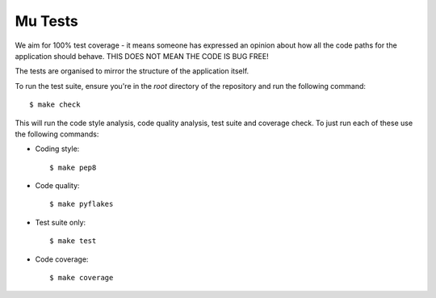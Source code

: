 Mu Tests
========

We aim for 100% test coverage - it means someone has expressed an opinion about
how all the code paths for the application should behave. THIS DOES NOT MEAN
THE CODE IS BUG FREE!

The tests are organised to mirror the structure of the application itself.

To run the test suite, ensure you're in the *root* directory of the repository
and run the following command::

    $ make check

This will run the code style analysis, code quality analysis, test suite and
coverage check. To just run each of these use the following commands:

* Coding style::

    $ make pep8

* Code quality::

    $ make pyflakes

* Test suite only::

    $ make test

* Code coverage::

    $ make coverage
